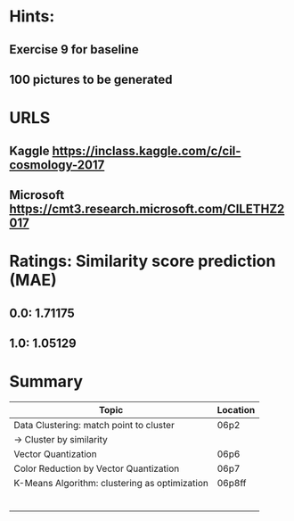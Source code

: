 * Hints:
** Exercise 9 for baseline
** 100 pictures to be generated
* URLS
** Kaggle https://inclass.kaggle.com/c/cil-cosmology-2017
** Microsoft https://cmt3.research.microsoft.com/CILETHZ2017
* Ratings: Similarity score prediction (MAE)
** 0.0: 1.71175
** 1.0: 1.05129
* Summary
| Topic                                         | Location |
|-----------------------------------------------+----------|
| Data Clustering: match point to cluster       | 06p2     |
| -> Cluster by similarity                      |          |
| Vector Quantization                           | 06p6     |
| Color Reduction by Vector Quantization        | 06p7     |
| K-Means Algorithm: clustering as optimization | 06p8ff   |
|                                               |          |
|                                               |          |
|                                               |          |
|                                               |          |
|                                               |          |
|                                               |          |
